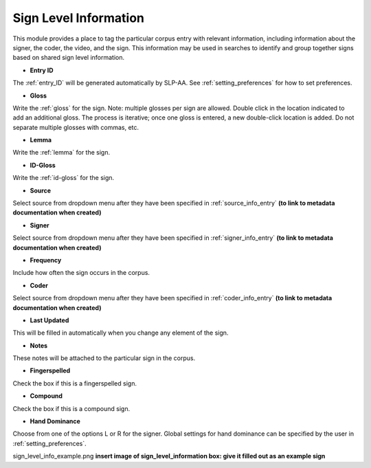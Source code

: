 .. _sign_level_info:


*********************
Sign Level Information
*********************

This module provides a place to tag the particular corpus entry with relevant information, including information about the signer, the coder, the video, and the sign. This information may be used in searches to identify and group together signs based on shared sign level information.


- **Entry ID**

The :ref:`entry_ID` will be generated automatically by SLP-AA. See :ref:`setting_preferences` for how to set preferences.

- **Gloss**

Write the :ref:`gloss` for the sign. Note: multiple glosses per sign are allowed. Double click in the location indicated to add an additional gloss. The process is iterative; once one gloss is entered, a new double-click location is added. Do not separate multiple glosses with commas, etc.

- **Lemma**

Write the :ref:`lemma` for the sign. 

- **ID-Gloss**

Write the :ref:`id-gloss` for the sign.

- **Source**

Select source from dropdown menu after they have been specified in :ref:`source_info_entry` **(to link to metadata documentation when created)**

- **Signer**

Select source from dropdown menu after they have been specified in :ref:`signer_info_entry` **(to link to metadata documentation when created)**

- **Frequency**

Include how often the sign occurs in the corpus.

- **Coder**

Select source from dropdown menu after they have been specified in :ref:`coder_info_entry` **(to link to metadata documentation when created)**

- **Last Updated**

This will be filled in automatically when you change any element of the sign.

- **Notes**

These notes will be attached to the particular sign in the corpus.

- **Fingerspelled**

Check the box if this is a fingerspelled sign.

- **Compound**

Check the box if this is a compound sign.

- **Hand Dominance**

Choose from one of the options L or R for the signer. Global settings for hand dominance can be specified by the user in :ref:`setting_preferences`.

sign_level_info_example.png
**insert image of sign_level_information box: give it filled out as an example sign** 
